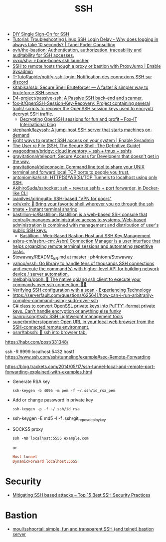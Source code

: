 #+title: SSH

- [[https://smallstep.com/blog/diy-single-sign-on-for-ssh/][DIY Single Sign-On for SSH]]
- [[https://tanelpoder.com/posts/troubleshooting-linux-ssh-logon-delay-always-takes-10-seconds/][Tutorial: Troubleshooting Linux SSH Login Delay - Why does logging in always take 10 seconds? | Tanel Poder Consulting]]
- [[https://github.com/ovh/the-bastion][ovh/the-bastion: Authentication, authorization, traceability and auditability for SSH accesses.]]
- [[https://github.com/xvxx/shy][xvxx/shy: 💀 bare-bones ssh launcher]]
- [[https://www.redhat.com/sysadmin/ssh-proxy-bastion-proxyjump][SSH to remote hosts though a proxy or bastion with ProxyJump | Enable Sysadmin]]
- [[https://github.com/T-TutoRapide/notify-ssh-login][T-TutoRapide/notify-ssh-login: Notification des connexions SSH sur discord]]
- [[https://github.com/kitabisa/ssb][kitabisa/ssb: Secure Shell Bruteforcer — A faster & simpler way to bruteforce SSH server]]
- [[https://github.com/D4-project/passive-ssh][D4-project/passive-ssh: A Passive SSH back-end and scanner.]]
- [[https://github.com/fox-it/OpenSSH-Session-Key-Recovery][fox-it/OpenSSH-Session-Key-Recovery: Project containing several tools/ scripts to recover the OpenSSH session keys used to encrypt/ decrypt SSH traffic.]]
  - [[https://blog.fox-it.com/2020/11/11/decrypting-openssh-sessions-for-fun-and-profit/][Decrypting OpenSSH sessions for fun and profit – Fox-IT International blog]]
- [[https://github.com/stephank/lazyssh][stephank/lazyssh: A jump-host SSH server that starts machines on-demand]]
- [[https://www.redhat.com/sysadmin/eight-ways-secure-ssh][Eight ways to protect SSH access on your system | Enable Sysadmin]]
- [[https://docstore.mik.ua/orelly/networking_2ndEd/ssh/ch08_04.htm][The User rc File (SSH, The Secure Shell: The Definitive Guide)]]
- [[https://github.com/wagoodman/bridgy][wagoodman/bridgy: cloud inventory + ssh + tmux + sshfs]]
- [[https://github.com/gravitational/teleport][gravitational/teleport: Secure Access for Developers that doesn't get in the way.]]
- [[https://github.com/gravitational/teleconsole][gravitational/teleconsole: Command line tool to share your UNIX terminal and forward local TCP ports to people you trust.]]
- [[https://github.com/antoniomika/sish][antoniomika/sish: HTTP(S)/WS(S)/TCP Tunnels to localhost using only SSH.]]
- [[https://github.com/AkihiroSuda/sshocker][AkihiroSuda/sshocker: ssh + reverse sshfs + port forwarder, in Docker-like CLI]]
- [[https://github.com/ivanilves/xiringuito][ivanilves/xiringuito: SSH-based "VPN for poors"]]
- [[https://github.com/xxh/xxh][xxh/xxh: 🚀 Bring your favorite shell wherever you go through the ssh]]
- [[https://tmate.io/][tmate • Instant terminal sharing]]
- [[https://github.com/bastillion-io/Bastillion][bastillion-io/Bastillion: Bastillion is a web-based SSH console that centrally manages administrative access to systems. Web-based administration is combined with management and distribution of user's public SSH keys.]]
  - [[https://www.bastillion.io/][Bastillion - Web-Based Bastion Host and SSH Key Management]]
- [[https://github.com/asbru-cm/asbru-cm][asbru-cm/asbru-cm: Ásbrú Connection Manager is a user interface that helps organizing remote terminal sessions and automating repetitive tasks.]]
- [[https://github.com/ph4ntonn/Stowaway/blob/master/README_EN.md][Stowaway/README_EN.md at master · ph4ntonn/Stowaway]]
- [[https://github.com/yahoo/vssh][yahoo/vssh: Go library to handle tens of thousands SSH connections and execute the command(s) with higher-level API for building network device / server automation.]]
- [[https://github.com/melbahja/goph][melbahja/goph: 🤘 The native golang ssh client to execute your commands over ssh connection. 🚀🚀]]
- [[https://blog.tinned-software.net/verifying-ssh-configuration-with-a-scan/][Verifying SSH configuration with a scan - Experiencing Technology]]
- https://serverfault.com/questions/625641/how-can-i-run-arbitrarily-complex-command-using-sudo-over-ssh
- [[https://gist.github.com/canton7/5670788][C# class to convert OpenSSL private keys into PuTTY'-format private keys. Can't handle encryption or anything else funky]]
- [[https://github.com/luanruisong/tssh][luanruisong/tssh: SSH Lightweight management tools]]
- [[https://github.com/superbrothers/opener][superbrothers/opener: Open URL in your local web browser from the SSH-connected remote environment.]]
- [[https://github.com/osnr/tabssh][osnr/tabssh: 📡 ssh into browser tab.]]

https://habr.com/post/331348/

ssh -R 9999:localhost:5432 host1
https://www.ssh.com/ssh/tunneling/example#sec-Remote-Forwarding

https://blog.trackets.com/2014/05/17/ssh-tunnel-local-and-remote-port-forwarding-explained-with-examples.html

- Generate RSA key
  : ssh-keygen -b 4096 -m pem -f ~/.ssh/id_rsa_pem

- Add or change password in private key
  : ssh-keygen -p -f ~/.ssh/id_rsa

- ssh-keygen -E md5 -l -f .ssh/git_repos_deploy_key

- SOCKS5 proxy
  : ssh -ND localhost:5555 example.com
  or
  #+BEGIN_SRC conf
    Host tunnel
    DynamicForward localhost:5555
  #+END_SRC

* Security
- [[https://securitytrails.com/blog/mitigating-ssh-based-attacks-top-15-best-security-practices][Mitigating SSH based attacks – Top 15 Best SSH Security Practices]]

* Bastion
- [[https://github.com/moul/sshportal][moul/sshportal: simple, fun and transparent SSH (and telnet) bastion server]]
